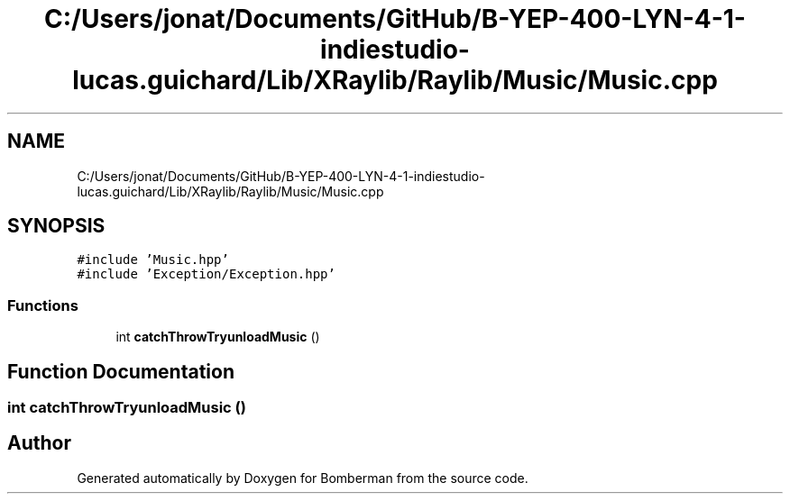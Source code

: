 .TH "C:/Users/jonat/Documents/GitHub/B-YEP-400-LYN-4-1-indiestudio-lucas.guichard/Lib/XRaylib/Raylib/Music/Music.cpp" 3 "Mon Jun 21 2021" "Version 2.0" "Bomberman" \" -*- nroff -*-
.ad l
.nh
.SH NAME
C:/Users/jonat/Documents/GitHub/B-YEP-400-LYN-4-1-indiestudio-lucas.guichard/Lib/XRaylib/Raylib/Music/Music.cpp
.SH SYNOPSIS
.br
.PP
\fC#include 'Music\&.hpp'\fP
.br
\fC#include 'Exception/Exception\&.hpp'\fP
.br

.SS "Functions"

.in +1c
.ti -1c
.RI "int \fBcatchThrowTryunloadMusic\fP ()"
.br
.in -1c
.SH "Function Documentation"
.PP 
.SS "int catchThrowTryunloadMusic ()"

.SH "Author"
.PP 
Generated automatically by Doxygen for Bomberman from the source code\&.
